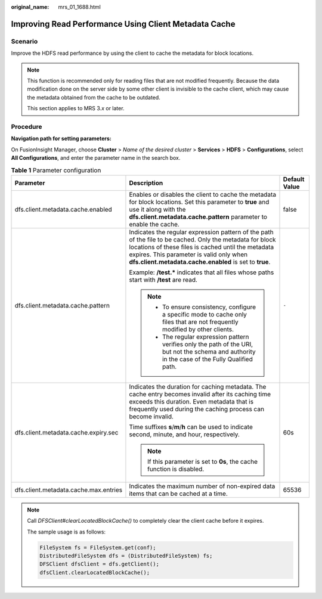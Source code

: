 :original_name: mrs_01_1688.html

.. _mrs_01_1688:

Improving Read Performance Using Client Metadata Cache
======================================================

Scenario
--------

Improve the HDFS read performance by using the client to cache the metadata for block locations.

.. note::

   This function is recommended only for reading files that are not modified frequently. Because the data modification done on the server side by some other client is invisible to the cache client, which may cause the metadata obtained from the cache to be outdated.

   This section applies to MRS 3.\ *x* or later.

Procedure
---------

**Navigation path for setting parameters:**

On FusionInsight Manager, choose **Cluster** > *Name of the desired cluster* > **Services** > **HDFS** > **Configurations**, select **All Configurations**, and enter the parameter name in the search box.

.. table:: **Table 1** Parameter configuration

   +---------------------------------------+-----------------------------------------------------------------------------------------------------------------------------------------------------------------------------------------------------------------------------------------------------------------------+-----------------------+
   | Parameter                             | Description                                                                                                                                                                                                                                                           | Default Value         |
   +=======================================+=======================================================================================================================================================================================================================================================================+=======================+
   | dfs.client.metadata.cache.enabled     | Enables or disables the client to cache the metadata for block locations. Set this parameter to **true** and use it along with the **dfs.client.metadata.cache.pattern** parameter to enable the cache.                                                               | false                 |
   +---------------------------------------+-----------------------------------------------------------------------------------------------------------------------------------------------------------------------------------------------------------------------------------------------------------------------+-----------------------+
   | dfs.client.metadata.cache.pattern     | Indicates the regular expression pattern of the path of the file to be cached. Only the metadata for block locations of these files is cached until the metadata expires. This parameter is valid only when **dfs.client.metadata.cache.enabled** is set to **true**. | ``-``                 |
   |                                       |                                                                                                                                                                                                                                                                       |                       |
   |                                       | Example: **/test.\*** indicates that all files whose paths start with **/test** are read.                                                                                                                                                                             |                       |
   |                                       |                                                                                                                                                                                                                                                                       |                       |
   |                                       | .. note::                                                                                                                                                                                                                                                             |                       |
   |                                       |                                                                                                                                                                                                                                                                       |                       |
   |                                       |    -  To ensure consistency, configure a specific mode to cache only files that are not frequently modified by other clients.                                                                                                                                         |                       |
   |                                       |                                                                                                                                                                                                                                                                       |                       |
   |                                       |    -  The regular expression pattern verifies only the path of the URI, but not the schema and authority in the case of the Fully Qualified path.                                                                                                                     |                       |
   +---------------------------------------+-----------------------------------------------------------------------------------------------------------------------------------------------------------------------------------------------------------------------------------------------------------------------+-----------------------+
   | dfs.client.metadata.cache.expiry.sec  | Indicates the duration for caching metadata. The cache entry becomes invalid after its caching time exceeds this duration. Even metadata that is frequently used during the caching process can become invalid.                                                       | 60s                   |
   |                                       |                                                                                                                                                                                                                                                                       |                       |
   |                                       | Time suffixes **s**/**m**/**h** can be used to indicate second, minute, and hour, respectively.                                                                                                                                                                       |                       |
   |                                       |                                                                                                                                                                                                                                                                       |                       |
   |                                       | .. note::                                                                                                                                                                                                                                                             |                       |
   |                                       |                                                                                                                                                                                                                                                                       |                       |
   |                                       |    If this parameter is set to **0s**, the cache function is disabled.                                                                                                                                                                                                |                       |
   +---------------------------------------+-----------------------------------------------------------------------------------------------------------------------------------------------------------------------------------------------------------------------------------------------------------------------+-----------------------+
   | dfs.client.metadata.cache.max.entries | Indicates the maximum number of non-expired data items that can be cached at a time.                                                                                                                                                                                  | 65536                 |
   +---------------------------------------+-----------------------------------------------------------------------------------------------------------------------------------------------------------------------------------------------------------------------------------------------------------------------+-----------------------+

.. note::

   Call *DFSClient#clearLocatedBlockCache()* to completely clear the client cache before it expires.

   The sample usage is as follows:

   .. code-block::

          FileSystem fs = FileSystem.get(conf);
          DistributedFileSystem dfs = (DistributedFileSystem) fs;
          DFSClient dfsClient = dfs.getClient();
          dfsClient.clearLocatedBlockCache();
